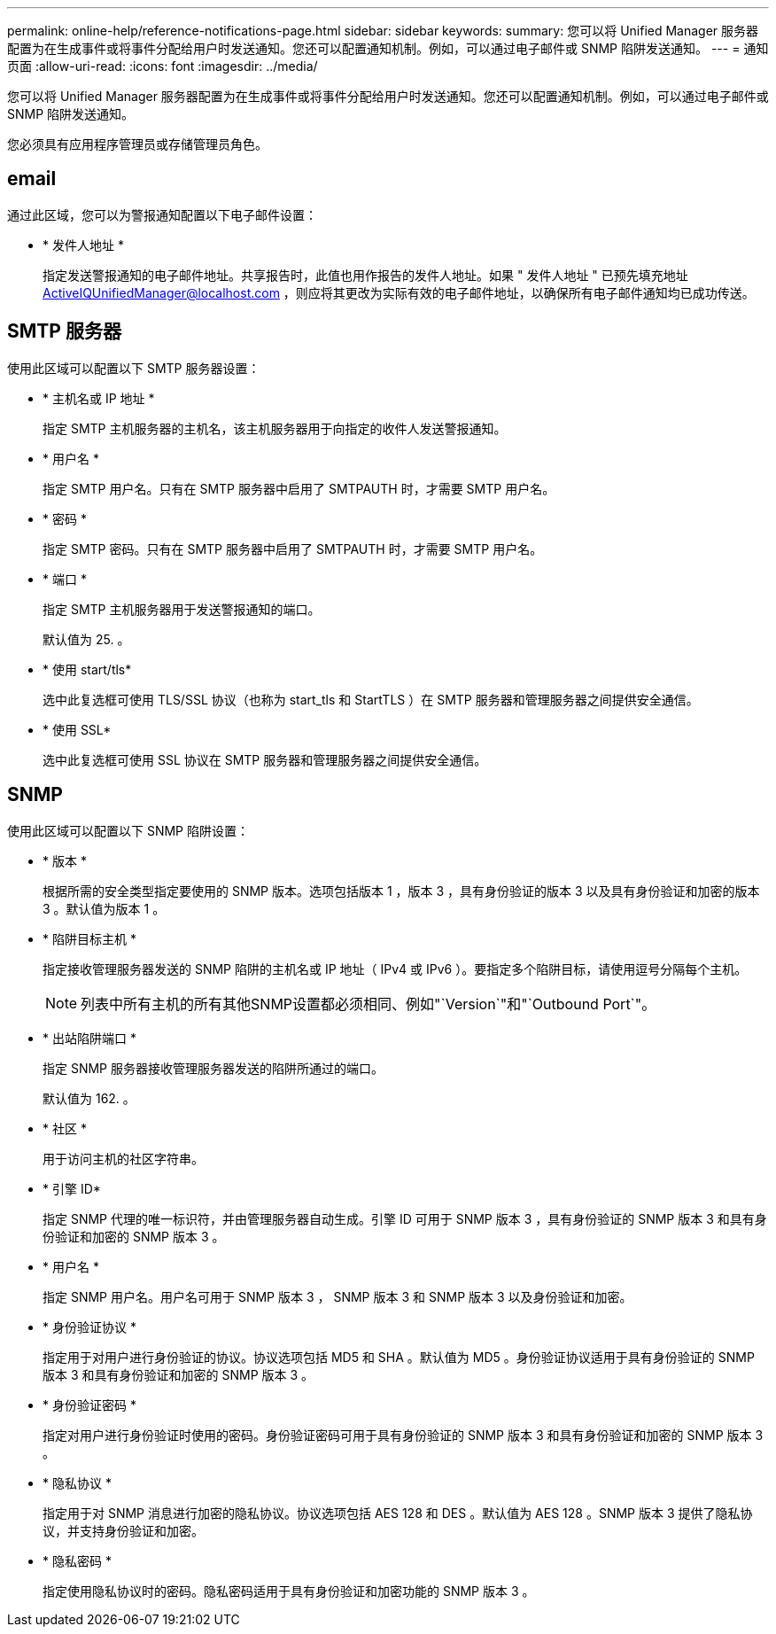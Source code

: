 ---
permalink: online-help/reference-notifications-page.html 
sidebar: sidebar 
keywords:  
summary: 您可以将 Unified Manager 服务器配置为在生成事件或将事件分配给用户时发送通知。您还可以配置通知机制。例如，可以通过电子邮件或 SNMP 陷阱发送通知。 
---
= 通知页面
:allow-uri-read: 
:icons: font
:imagesdir: ../media/


[role="lead"]
您可以将 Unified Manager 服务器配置为在生成事件或将事件分配给用户时发送通知。您还可以配置通知机制。例如，可以通过电子邮件或 SNMP 陷阱发送通知。

您必须具有应用程序管理员或存储管理员角色。



== email

通过此区域，您可以为警报通知配置以下电子邮件设置：

* * 发件人地址 *
+
指定发送警报通知的电子邮件地址。共享报告时，此值也用作报告的发件人地址。如果 " 发件人地址 " 已预先填充地址 ActiveIQUnifiedManager@localhost.com ，则应将其更改为实际有效的电子邮件地址，以确保所有电子邮件通知均已成功传送。





== SMTP 服务器

使用此区域可以配置以下 SMTP 服务器设置：

* * 主机名或 IP 地址 *
+
指定 SMTP 主机服务器的主机名，该主机服务器用于向指定的收件人发送警报通知。

* * 用户名 *
+
指定 SMTP 用户名。只有在 SMTP 服务器中启用了 SMTPAUTH 时，才需要 SMTP 用户名。

* * 密码 *
+
指定 SMTP 密码。只有在 SMTP 服务器中启用了 SMTPAUTH 时，才需要 SMTP 用户名。

* * 端口 *
+
指定 SMTP 主机服务器用于发送警报通知的端口。

+
默认值为 25. 。

* * 使用 start/tls*
+
选中此复选框可使用 TLS/SSL 协议（也称为 start_tls 和 StartTLS ）在 SMTP 服务器和管理服务器之间提供安全通信。

* * 使用 SSL*
+
选中此复选框可使用 SSL 协议在 SMTP 服务器和管理服务器之间提供安全通信。





== SNMP

使用此区域可以配置以下 SNMP 陷阱设置：

* * 版本 *
+
根据所需的安全类型指定要使用的 SNMP 版本。选项包括版本 1 ，版本 3 ，具有身份验证的版本 3 以及具有身份验证和加密的版本 3 。默认值为版本 1 。

* * 陷阱目标主机 *
+
指定接收管理服务器发送的 SNMP 陷阱的主机名或 IP 地址（ IPv4 或 IPv6 ）。要指定多个陷阱目标，请使用逗号分隔每个主机。

+
[NOTE]
====
列表中所有主机的所有其他SNMP设置都必须相同、例如"`Version`"和"`Outbound Port`"。

====
* * 出站陷阱端口 *
+
指定 SNMP 服务器接收管理服务器发送的陷阱所通过的端口。

+
默认值为 162. 。

* * 社区 *
+
用于访问主机的社区字符串。

* * 引擎 ID*
+
指定 SNMP 代理的唯一标识符，并由管理服务器自动生成。引擎 ID 可用于 SNMP 版本 3 ，具有身份验证的 SNMP 版本 3 和具有身份验证和加密的 SNMP 版本 3 。

* * 用户名 *
+
指定 SNMP 用户名。用户名可用于 SNMP 版本 3 ， SNMP 版本 3 和 SNMP 版本 3 以及身份验证和加密。

* * 身份验证协议 *
+
指定用于对用户进行身份验证的协议。协议选项包括 MD5 和 SHA 。默认值为 MD5 。身份验证协议适用于具有身份验证的 SNMP 版本 3 和具有身份验证和加密的 SNMP 版本 3 。

* * 身份验证密码 *
+
指定对用户进行身份验证时使用的密码。身份验证密码可用于具有身份验证的 SNMP 版本 3 和具有身份验证和加密的 SNMP 版本 3 。

* * 隐私协议 *
+
指定用于对 SNMP 消息进行加密的隐私协议。协议选项包括 AES 128 和 DES 。默认值为 AES 128 。SNMP 版本 3 提供了隐私协议，并支持身份验证和加密。

* * 隐私密码 *
+
指定使用隐私协议时的密码。隐私密码适用于具有身份验证和加密功能的 SNMP 版本 3 。


